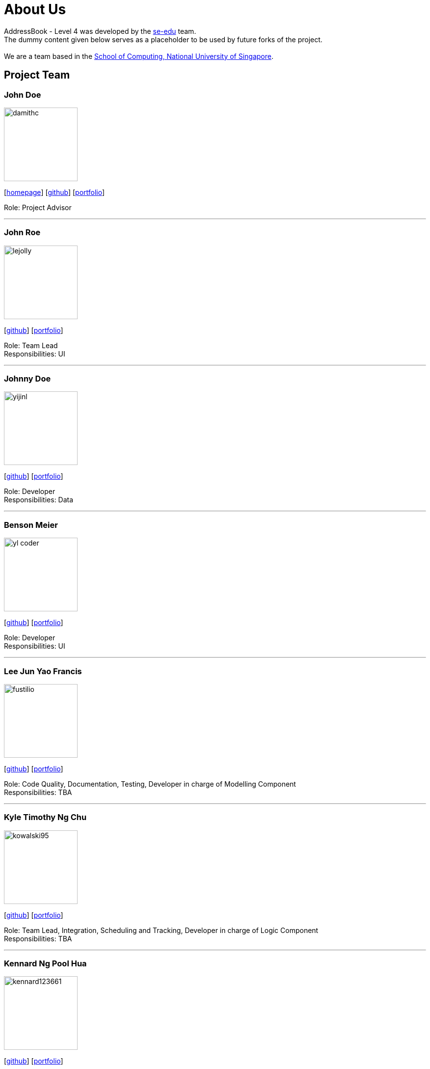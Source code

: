 = About Us
:relfileprefix: team/
ifdef::env-github,env-browser[:outfilesuffix: .adoc]
:imagesDir: images
:stylesDir: stylesheets

AddressBook - Level 4 was developed by the https://se-edu.github.io/docs/Team.html[se-edu] team. +
The dummy content given below serves as a placeholder to be used by future forks of the project. +
{empty} +
We are a team based in the http://www.comp.nus.edu.sg[School of Computing, National University of Singapore].

== Project Team

=== John Doe
image::damithc.jpg[width="150", align="left"]
{empty}[http://www.comp.nus.edu.sg/~damithch[homepage]] [https://github.com/damithc[github]] [<<johndoe#, portfolio>>]

Role: Project Advisor

'''

=== John Roe
image::lejolly.jpg[width="150", align="left"]
{empty}[http://github.com/lejolly[github]] [<<johndoe#, portfolio>>]

Role: Team Lead +
Responsibilities: UI

'''

=== Johnny Doe
image::yijinl.jpg[width="150", align="left"]
{empty}[http://github.com/yijinl[github]] [<<johndoe#, portfolio>>]

Role: Developer +
Responsibilities: Data

'''

=== Benson Meier
image::yl_coder.jpg[width="150", align="left"]
{empty}[http://github.com/yl-coder[github]] [<<johndoe#, portfolio>>]

Role: Developer +
Responsibilities: UI

'''

=== Lee Jun Yao Francis
image::fustilio.jpg[width="150", align="left"]
{empty}[https://github.com/fustilio[github]] [<<francislee#, portfolio>>]

Role: Code Quality, Documentation, Testing, Developer in charge of Modelling Component +
Responsibilities: TBA

'''

=== Kyle Timothy Ng Chu
image::kowalski95.jpg[width="150", align="left"]
{empty}[http://github.com/kowalski985[github]] [<<kylechu#, portfolio>>]

Role: Team Lead, Integration, Scheduling and Tracking, Developer in charge of Logic Component +
Responsibilities: TBA

'''

=== Kennard Ng Pool Hua
image::kennard123661.jpg[width="150", align="left"]
{empty}[https://github.com/Kennard123661[github]] [<<kennardngpoolhua#, portfolio>>]

Role: Testing, Scheduling and Tracking, Deliverables and Deadlines, Documentation, Developer in charge of Storage Component +
Responsibilities: TBA

'''

=== Victoria Lim Yan Hui
image::vicisapotato.jpg[width="150", align="left"]
{empty}[https://github.com/vicisapotato[github]] [<<victorialimyanhui#, portfolio>>]

Role: Documentation, Deliverables and Deadlines, Ui Designer, Developer in charge of Ui Component +
Responsibilities: TBA

'''
